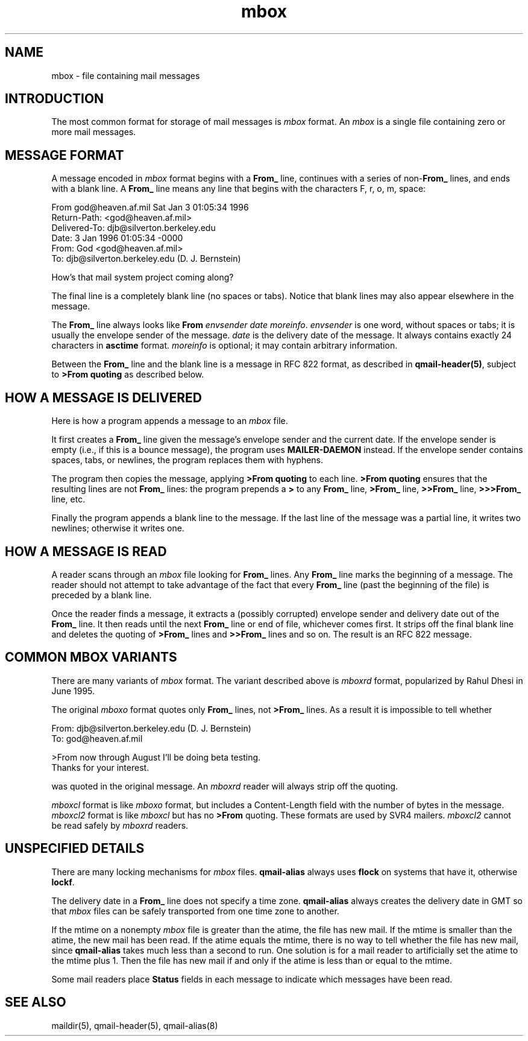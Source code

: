 .TH mbox 5
.SH "NAME"
mbox \- file containing mail messages
.SH "INTRODUCTION"
The most common format for storage of mail messages is
.I mbox
format.
An
.I mbox
is a single file containing zero or more mail messages.
.SH "MESSAGE FORMAT"
A message encoded in
.I mbox
format begins with a
.B From_
line, continues with a series of
.B \fRnon-\fBFrom_
lines,
and ends with a blank line.
A
.B From_
line means any line that begins with the characters
F, r, o, m, space:

.EX
     From god@heaven.af.mil Sat Jan  3 01:05:34 1996
.br
     Return-Path: <god@heaven.af.mil>
.br
     Delivered-To: djb@silverton.berkeley.edu
.br
     Date: 3 Jan 1996 01:05:34 -0000
.br
     From: God <god@heaven.af.mil>
.br
     To: djb@silverton.berkeley.edu (D. J. Bernstein)
.br

.br
     How's that mail system project coming along?
.br

.EE

The final line is a completely blank line (no spaces or tabs).
Notice that blank lines may also appear elsewhere in the message.

The
.B From_
line always looks like
.B From
.I envsender
.I date
.IR moreinfo .
.I envsender
is one word, without spaces or tabs;
it is usually the envelope sender of the message.
.I date
is the delivery date of the message.
It always contains exactly 24 characters in
.B asctime
format.
.I moreinfo
is optional; it may contain arbitrary information.

Between the
.B From_
line and the blank line is a message in RFC 822 format,
as described in
.BR qmail-header(5) ,
subject to
.B >From quoting
as described below.
.SH "HOW A MESSAGE IS DELIVERED"
Here is how a program appends a message to an
.I mbox
file.

It first creates a
.B From_
line given the message's envelope sender and the current date.
If the envelope sender is empty (i.e., if this is a bounce message),
the program uses
.B MAILER-DAEMON
instead.
If the envelope sender contains spaces, tabs, or newlines,
the program replaces them with hyphens.

The program then copies the message, applying
.B >From quoting
to each line.
.B >From quoting
ensures that the resulting lines are not
.B From_
lines:
the program prepends a
.B >
to any
.B From_
line,
.B >From_
line,
.B >>From_
line,
.B >>>From_
line,
etc.

Finally the program appends a blank line to the message.
If the last line of the message was a partial line,
it writes two newlines;
otherwise it writes one.
.SH "HOW A MESSAGE IS READ"
A reader scans through an
.I mbox
file looking for
.B From_
lines.
Any
.B From_
line marks the beginning of a message.
The reader should not attempt to take advantage of the fact that every
.B From_
line (past the beginning of the file)
is preceded by a blank line.

Once the reader finds a message,
it extracts a (possibly corrupted) envelope sender
and delivery date out of the
.B From_
line.
It then reads until the next
.B From_
line or end of file, whichever comes first.
It strips off the final blank line
and
deletes the
quoting of
.B >From_
lines and
.B >>From_
lines and so on.
The result is an RFC 822 message.
.SH "COMMON MBOX VARIANTS"
There are many variants of
.I mbox
format.
The variant described above is
.I mboxrd
format, popularized by Rahul Dhesi in June 1995.

The original
.I mboxo
format quotes only
.B From_
lines, not
.B >From_
lines.
As a result it is impossible to tell whether

.EX
     From: djb@silverton.berkeley.edu (D. J. Bernstein)
.br
     To: god@heaven.af.mil
.br

.br
     >From now through August I'll be doing beta testing.
.br
     Thanks for your interest.
.EE

was quoted in the original message.
An
.I mboxrd
reader will always strip off the quoting.

.I mboxcl
format is like
.I mboxo
format, but includes a Content-Length field with the 
number of bytes in the message.
.I mboxcl2
format is like
.I mboxcl
but has no
.B >From
quoting.
These formats are used by SVR4 mailers.
.I mboxcl2
cannot be read safely by
.I mboxrd
readers.
.SH "UNSPECIFIED DETAILS"
There are many locking mechanisms for
.I mbox
files.
.B qmail-alias
always uses
.B flock
on systems that have it, otherwise
.BR lockf .

The delivery date in a
.B From_
line does not specify a time zone.
.B qmail-alias
always creates the delivery date in GMT
so that 
.I mbox
files can be safely transported from one time zone to another.

If the mtime on a nonempty 
.I mbox
file is greater than the atime,
the file has new mail.
If the mtime is smaller than the atime,
the new mail has been read.
If the atime equals the mtime,
there is no way to tell whether the file has new mail,
since
.B qmail-alias
takes much less than a second to run.
One solution is for a mail reader to artificially set the
atime to the mtime plus 1.
Then the file has new mail if and only if the atime is
less than or equal to the mtime.

Some mail readers place
.B Status
fields in each message to indicate which messages have been read.
.SH "SEE ALSO"
maildir(5),
qmail-header(5),
qmail-alias(8)
